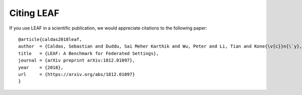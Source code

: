 Citing LEAF
===========

If you use LEAF in a scientific publication, we would appreciate
citations to the following paper::

  @article{caldas2018leaf,
  author  = {Caldas, Sebastian and Duddu, Sai Meher Karthik and Wu, Peter and Li, Tian and Kone{\v{c}}n{\`y}, Jakub and McMahan, H Brendan and Smith, Virginia and Talwalkar, Ameet},
  title   = {LEAF: A Benchmark for Federated Settings},
  journal = {arXiv preprint arXiv:1812.01097},
  year    = {2018},
  url     = {https://arxiv.org/abs/1812.01097}
  }
